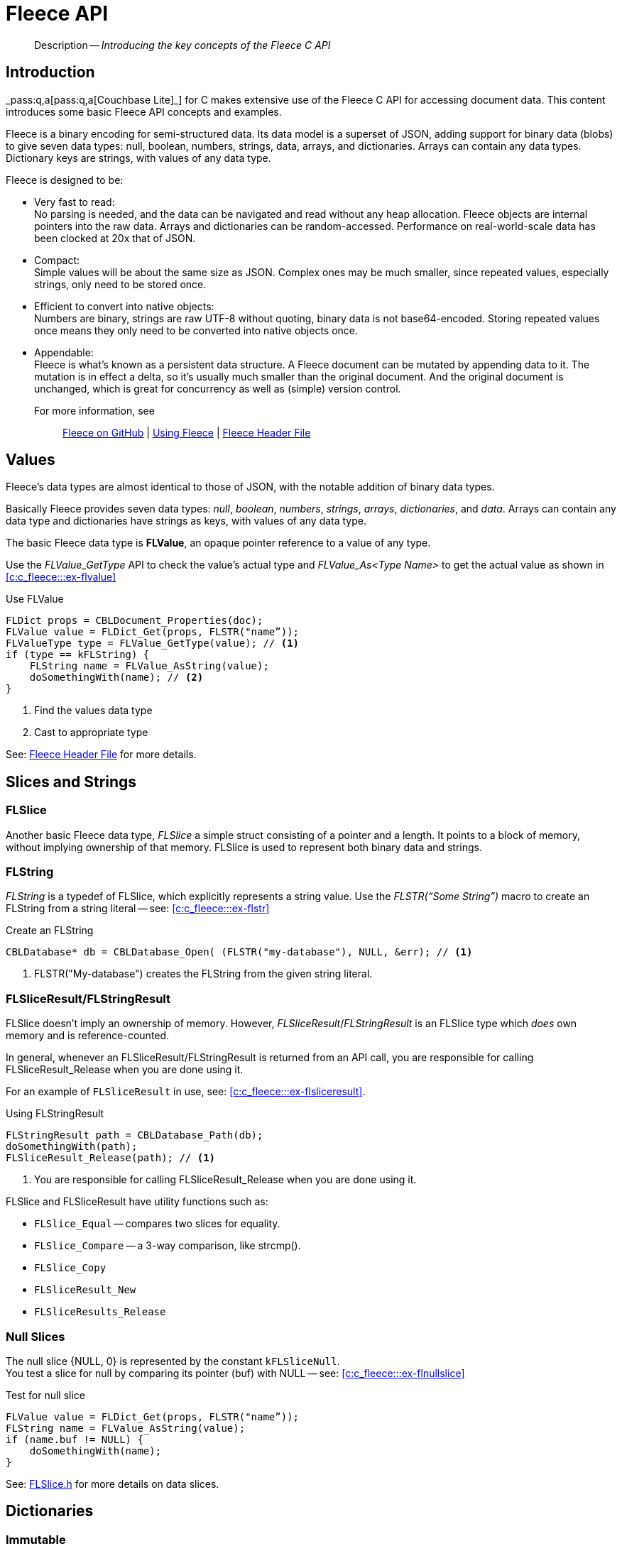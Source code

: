 :docname: c_fleece
:page-module: c
:page-relative-src-path: c_fleece.adoc
:page-origin-url: https://github.com/couchbase/docs-couchbase-lite.git
:page-origin-start-path:
:page-origin-refname: antora-assembler-simplification
:page-origin-reftype: branch
:page-origin-refhash: (worktree)
[#c:c_fleece:::]
= Fleece API
:page-status: pass:q,a[{prerelease}]
:page-role:
:description: Introducing the key concepts of the Fleece C API


[abstract]
--
Description -- _{description}_ +
--

[discrete#c:c_fleece:::introduction]
== Introduction

pass:q,a[_pass:q,a[pass:q,a[Couchbase{nbsp}Lite]]_] for C makes extensive use of the Fleece C API for accessing document data.
This content introduces some basic Fleece API concepts and examples.

Fleece is a binary encoding for semi-structured data.
Its data model is a superset of JSON, adding support for binary data (blobs) to give seven data types: null, boolean, numbers, strings, data, arrays, and dictionaries.
Arrays can contain any data types.
Dictionary keys are strings, with values of any data type.

Fleece is designed to be:

* Very fast to read: +
No parsing is needed, and the data can be navigated and read without any heap allocation.
Fleece objects are internal pointers into the raw data.
Arrays and dictionaries can be random-accessed.
Performance on real-world-scale data has been clocked at 20x that of JSON.
* Compact: +
Simple values will be about the same size as JSON.
Complex ones may be much smaller, since repeated values, especially strings, only need to be stored once.
* Efficient to convert into native objects: +
Numbers are binary, strings are raw UTF-8 without quoting, binary data is not base64-encoded.
Storing repeated values once means they only need to be converted into native objects once.
* Appendable: +
Fleece is what's known as a persistent data structure.
A Fleece document can be mutated by appending data to it.
The mutation is in effect a delta, so it's usually much smaller than the original document.
And the original document is unchanged, which is great for concurrency as well as (simple) version control.

For more information, see::
https://github.com/couchbaselabs/fleece[Fleece on GitHub] |
https://github.com/couchbaselabs/fleece/wiki/Using-Fleece[Using Fleece] |
https://github.com/couchbaselabs/fleece/blob/master/API/fleece/Fleece.h[Fleece Header File]


[discrete#c:c_fleece:::values]
== Values

Fleece’s data types are almost identical to those of JSON, with the notable addition of binary data types.

Basically Fleece provides seven data types: _null_, _boolean_, _numbers_, _strings_, _arrays_, _dictionaries_, and _data_.
Arrays can contain any data type and dictionaries have strings as keys, with values of any data type.

The basic Fleece data type is *FLValue*, an opaque pointer reference to a value of any type.

Use the _FLValue_GetType_ API to check the value's actual type and _FLValue_As<Type Name>_ to get the actual value as shown in <<c:c_fleece:::ex-flvalue>>

.Use FLValue
[#ex-flvalue]
[sourc#c:c_fleece:::ex-flvaluee,c, subs="attributes+, macros+"}]
----
FLDict props = CBLDocument_Properties(doc);
FLValue value = FLDict_Get(props, FLSTR("name”));
FLValueType type = FLValue_GetType(value); // <.>
if (type == kFLString) {
    FLString name = FLValue_AsString(value);
    doSomethingWith(name); // <.>
}

----
<.> Find the values data type
<.> Cast to appropriate type

See: https://github.com/couchbaselabs/fleece/blob/master/API/fleece/Fleece.h[Fleece Header File] for more details.


[discrete#c:c_fleece:::slices-and-strings]
== Slices and Strings

[discrete#c:c_fleece:::flslice]
=== FLSlice
Another basic Fleece data type, _FLSlice_ a simple struct consisting of a pointer and a length.
It points to a block of memory, without implying ownership of that memory.
FLSlice is used to represent both binary data and strings.

[discrete#c:c_fleece:::flstring]
=== FLString
_FLString_ is a typedef of FLSlice, which explicitly represents a string value.
Use the _FLSTR(“Some String”)_ macro to create an FLString from a string literal -- see: <<c:c_fleece:::ex-flstr>>


.Create an FLString
[#ex-flstr]
[sourc#c:c_fleece:::ex-flstre,c, subs="attributes+, macros+"}]
----

CBLDatabase* db = CBLDatabase_Open( (FLSTR("my-database"), NULL, &err); // <.>

----
<.> FLSTR("My-database") creates the FLString from the given string literal.


[discrete#c:c_fleece:::flsliceresultflstringresult]
=== FLSliceResult/FLStringResult

FLSlice doesn’t imply an ownership of memory.
However, _FLSliceResult_/_FLStringResult_ is an FLSlice type which _does_ own memory and is reference-counted. +

In general, whenever an FLSliceResult/FLStringResult is returned from an API call, you are responsible for calling FLSliceResult_Release when you are done using it.

For an example of `FLSliceResult` in use, see: <<c:c_fleece:::ex-flsliceresult>>.

[#ex-flsliceresult]
.Using FLStringResult
[sourc#c:c_fleece:::ex-flsliceresulte,c, subs="attributes+, macros+"}]
----

FLStringResult path = CBLDatabase_Path(db);
doSomethingWith(path);
FLSliceResult_Release(path); // <.>

----
<.> You are responsible for calling FLSliceResult_Release when you are done using it.


FLSlice and FLSliceResult have utility functions such as:

* `FLSlice_Equal` -- compares two slices for equality.
* `FLSlice_Compare` -- a 3-way comparison, like strcmp().
* `FLSlice_Copy`
* `FLSliceResult_New`
* `FLSliceResults_Release`


[discrete#c:c_fleece:::null-slices]
=== Null Slices
The null slice {NULL, 0} is represented by the constant `kFLSliceNull`. +
You test a slice for null by comparing its pointer (buf) with NULL -- see: <<c:c_fleece:::ex-flnullslice>>

[#ex-flnullslice]
.Test for null slice
[sourc#c:c_fleece:::ex-flnullslicee,c, subs="attributes+, macros+"}]
----
FLValue value = FLDict_Get(props, FLSTR("name”));
FLString name = FLValue_AsString(value);
if (name.buf != NULL) {
    doSomethingWith(name);
}
----


See: https://github.com/couchbaselabs/fleece/blob/master/API/fleece/FLSlice.h[FLSlice.h] for more details on data slices.


[discrete#c:c_fleece:::dictionaries]
== Dictionaries

[discrete#c:c_fleece:::immutable]
=== Immutable
_FLDict_ represents an immutable dictionary type in Fleece. +
To access a value with a string key from a dictionary, use FLDict_Get -- as shown in: <<c:c_fleece:::ex-flget>>.

[#ex-flget]
.Get dictionary value
[sourc#c:c_fleece:::ex-flgete,c, subs="attributes+, macros+"}]
----

FLDict props = CBLDocument_Properties(doc);
FLValue value = FLDict_Get(props, FLSTR("name”));
doSomethingWith(value);

----


To iterate through each key-value pair in the dictionary, use _FLDictIterator_, as shown in: <<c:c_fleece:::ex-fliterator>>

[#ex-fliterator]
.Iterate key-value pairs in dictionary
[sourc#c:c_fleece:::ex-fliteratore,c, subs="attributes+, macros+"}]
----

FLDictIterator iter;
FLDictIterator_Begin(myDict, &iter);
FLValue value;
while (NULL != (value = FLDictIterator_GetValue(&iter))) {
    FLString key = FLDictIterator_GetKeyString(&iter);
    doSomethingWith(key, value);
    FLDictIterator_Next(&iter);
}
----


[discrete#c:c_fleece:::mutable]
=== Mutable

*FLMutableDictionary* is a mutable dictionary type that allows editing.

To create a new mutable dictionary, use FLMutableDict_New() -- see: <<c:c_fleece:::ex-flmutabledict-new>>.

[#ex-flmutabledict-new]
.Set dictionary value
[sourc#c:c_fleece:::ex-flmutabledict-newe,c, subs="attributes+, macros+"}]
----
FLMutableDict myDict = FLMutableDict_New()
FLMutableDict_SetString(myDict, FLSTR(“name”), FLSTR(“John Doe”));
doSomethingWith(myDict);
FLMutableDict_Release(myDict); // <.>
----
<.> don't forget to release resources once you have finished with them


[discrete#c:c_fleece:::lbl-fleece-arrays]
== Arrays

[discrete#c:c_fleece:::immutable-2]
=== Immutable
_FLArray_ represents an immutable array type in Fleece. +
use _FLArray_Count_ and _FLArray_Get_ respectively, to get the numbers of values in an array and to get a value using with an index -- as shown in <<c:c_fleece:::ex-flarray-get>>.

[#ex-flarray-get]
.Use arrays
[sourc#c:c_fleece:::ex-flarray-gete,c, subs="attributes+, macros+"}]
----
int count = FLArray_Count(myArray);
if (count > 0) {
    FLValue value = FLArray_Get(myArray, 0);
    doSomethingWith(value);
}

----


Use _FLArrayIterator_ to iterate through arrays, as shown in : <<c:c_fleece:::ex-array-iteration>>.

[#ex-array-iteration]
.Array iteration
// Iterate through the array
[sourc#c:c_fleece:::ex-array-iteratione,c, subs="attributes+, macros+"}]
----
FLArrayIterator iter;
FLArrayIterator_Begin(myArray, &iter);
FLValue value;
while (NULL != (value = FLArrayIterator_GetValue(&iter))) {
    doSomethingWith(value);
    FLArrayIterator_Next(&iter);
}

----

[discrete#c:c_fleece:::mutable-2]
=== Mutable

_FLMutableArray_ is a mutable array type that allows editing. +

To create a new mutable array, use _FLMutableArray_New_.

To append a value into the array, use _FLMutableArray_Append<Type Name>_.

[#ex-flmutable-array-append]
.Append values to array
[sourc#c:c_fleece:::ex-flmutable-array-appende,c, subs="attributes+, macros+"}]
----
FLMutableArray myArray = FLMutableArray_New();
FLMutableArray_AppendString(myArray, FLSTR(“String 1”));
FLMutableArray_AppendString(myArray, FLSTR(“String 2”)); // <.>
doSomethingWith(myArray);
FLMutableArray_Release(myArray)
----
<.> To set a value at a specific array index, use FLMutableArraySet<Type Name>.


[discrete#c:c_fleece:::json-support]
== JSON Support

Fleece provides a JSON utility that allows you to parse JSON string into Fleece or generate JSON from Fleece.

[discrete#c:c_fleece:::parsing-json]
=== Parsing JSON
Use *FLDoc_FromJSON* to convert JSON Dictionary or Array into Fleece Dictionary or Array.

[#ex-json-parse]
.Parse JSON data to Fleece
[sourc#c:c_fleece:::ex-json-parsee,c, subs="attributes+, macros+"}]
----
FLError error;
FLDoc doc = FLDoc_FromJSON(jsonString, &error);
if (doc) {
    FLValue value = FLDoc_GetRoot(doc);
    FLDict dict = FLValue_AsDict(value);
    doSomethingWith(dict);
}
FLDoc_Release(doc);
----

[discrete#c:c_fleece:::generating-json]
=== Generating JSON
Use FLValue_ToJSON to convert FLValue into JSON string

[#ex-json-from-fleese]
.Convert to JSON
[sourc#c:c_fleece:::ex-json-from-fleesee,c, subs="attributes+, macros+"}]
----
FLDict props = CBLDocument_Properties(doc);
FLStringResult jsonString = FLValue_ToJSON((FLValue) props);
doSomethingWith(jsonString);
FLSliceResult_Release(jsonString);
----


[discrete#c:c_fleece:::memory-management]
== Memory Management
In general, Mutable objects are _reference counted_: with MutableArray and Mutable Dictionary each having  _retain_ and _release_ functions. +
The lifespan of Immutable objects is the same as that of the memory block from which they are parsed.
They cannot be individually released or retained.

For more see: +
https://github.com/couchbaselabs/fleece/wiki/Using-Fleece#5-memory-management[Fleece Mememory Management] |
https://github.com/couchbaselabs/fleece/wiki/Advanced-Fleece#for-memory-management[Advanced Fleece Mememory Management]


[discrete#c:c_fleece:::related-content]
== Related Content
++++
<div class="card-row three-column-row">
++++

[.column]
=== {empty}
.How to . . .
* xref:c:gs-prereqs.adoc[Prerequisites]
* xref:c:gs-install.adoc[Install]
* xref:c:gs-build.adoc[Build and Run]


.

[discrete.colum#c:c_fleece:::-2n]
=== {empty}
.Learn more . . .
* xref:c:database.adoc[Databases]
* xref:c:document.adoc[Documents]
* xref:c:blob.adoc[Blobs]
* xref:c:replication.adoc[Remote Sync Gateway]
* xref:c:conflict.adoc[Handling Data Conflicts]

.


[discrete.colum#c:c_fleece:::-3n]
=== {empty}
.Dive Deeper . . .
https://forums.couchbase.com/c/mobile/14[Mobile Forum] |
https://blog.couchbase.com/[Blog] |
https://docs.couchbase.com/tutorials/[Tutorials]

.


++++
</div>
++++


